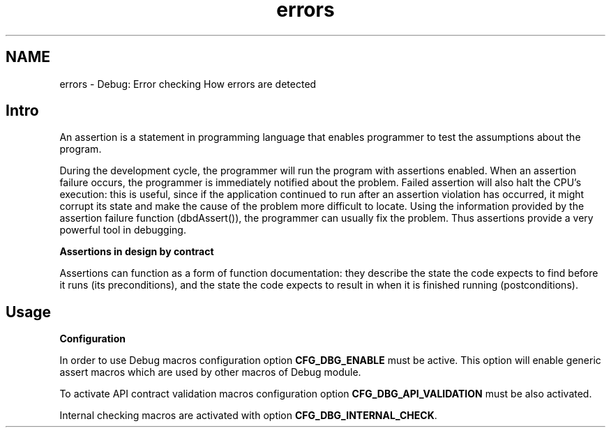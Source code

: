 .TH "errors" 3 "Sat Nov 30 2013" "Version 1.0BetaR02" "eSolid - Real-Time Kernel" \" -*- nroff -*-
.ad l
.nh
.SH NAME
errors \- Debug: Error checking 
How errors are detected
.SH "Intro"
.PP
An assertion is a statement in programming language that enables programmer to test the assumptions about the program\&.
.PP
During the development cycle, the programmer will run the program with assertions enabled\&. When an assertion failure occurs, the programmer is immediately notified about the problem\&. Failed assertion will also halt the CPU's execution: this is useful, since if the application continued to run after an assertion violation has occurred, it might corrupt its state and make the cause of the problem more difficult to locate\&. Using the information provided by the assertion failure function (dbdAssert()), the programmer can usually fix the problem\&. Thus assertions provide a very powerful tool in debugging\&.
.PP
\fBAssertions in design by contract\fP
.RS 4

.RE
.PP
Assertions can function as a form of function documentation: they describe the state the code expects to find before it runs (its preconditions), and the state the code expects to result in when it is finished running (postconditions)\&.
.SH "Usage"
.PP
\fBConfiguration\fP
.RS 4

.RE
.PP
In order to use Debug macros configuration option \fBCFG_DBG_ENABLE\fP must be active\&. This option will enable generic assert macros which are used by other macros of Debug module\&.
.PP
To activate API contract validation macros configuration option \fBCFG_DBG_API_VALIDATION\fP must be also activated\&.
.PP
Internal checking macros are activated with option \fBCFG_DBG_INTERNAL_CHECK\fP\&. 
